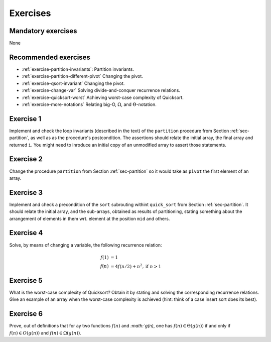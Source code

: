 .. -*- mode: rst -*-

Exercises
=========

Mandatory exercises
-------------------
None

Recommended exercises
---------------------

* :ref:`exercise-partition-invariants`: 
  Partition invariants.

* :ref:`exercise-partition-different-pivot`
  Changing the pivot.

* :ref:`exercise-qsort-invariant`
  Changing the pivot.

* :ref:`exercise-change-var`
  Solving divide-and-conquer recurrence relations.

* :ref:`exercise-quicksort-worst`
  Achieving worst-case complexity of Quicksort.

* :ref:`exercise-more-notations`
  Relating big-O, :math:`\Omega`, and :math:`\Theta`-notation.


.. _exercise-partition-invariants: 

Exercise 1
----------

Implement and check the loop invariants (described in the text) of the ``partition`` procedure from Section :ref:`sec-partition`, as well as as the procedure's postcondition. The assertions should relate the initial array, the final array and returned ``i``. You might need to inroduce an initial copy of an unmodified array to assert those statements.

.. _exercise-partition-different-pivot: 

Exercise 2
----------

Change the procedure ``partition`` from Section :ref:`sec-partition` so it would take as ``pivot`` the first element of an array. 


.. _exercise-qsort-invariant: 

Exercise 3
----------

Implement and check a precondition of the ``sort`` subrouting withint ``quick_sort`` from Section :ref:`sec-partition`. It should relate the initial array, and the sub-arrays, obtained as results of partitioning, stating something about the arrangement of elements in them wrt. element at the position ``mid`` and others.

.. _exercise-change-var: 

Exercise 4
----------

Solve, by means of changing a variable, the following recurrence relation:

.. math::

  \begin{align*}
  f(1) &= 1 \\
  f(n) &= 4 f(n/2) + n^2, \text{if}~n > 1
  \end{align*}

.. _exercise-quicksort-worst: 

Exercise 5
----------

What is the worst-case complexity of Quicksort? Obtain it by stating and solving the corresponding recurrence relations. Give an example of an array when the worst-case complexity is achieved (hint: think of a case insert sort does its best).

.. _exercise-more-notations:

Exercise 6
----------

Prove, out of definitions that for ay two functions :math:`f(n)` and `:math:`g(n)`, one has :math:`f(n) \in \Theta(g(n))` if and only if :math:`f(n) \in O(g(n))` and :math:`f(n) \in \Omega(g(n))`.
